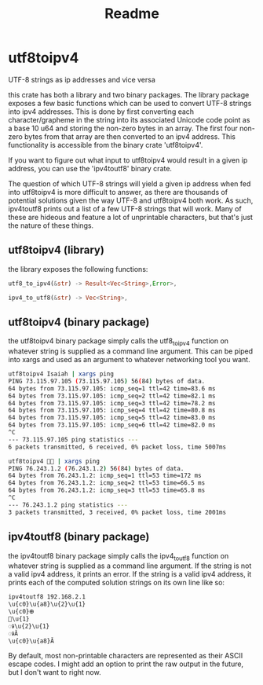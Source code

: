 #+title: Readme
* utf8toipv4
UTF-8 strings as ip addresses and vice versa

this crate has both a library and two binary packages. The library package
exposes a few basic functions which can be used to convert UTF-8 strings into
ipv4 addresses. This is done by first converting each character/grapheme in the
string into its associated Unicode code point as a base 10 u64 and storing the
non-zero bytes in an array. The first four non-zero bytes from that array are
then converted to an ipv4 address. This functionality is accessible from the
binary crate 'utf8toipv4'.

If you want to figure out what input to utf8toipv4 would result in a given ip
address, you can use the 'ipv4toutf8' binary crate.

The question of which UTF-8 strings will yield a given ip address when fed into
utf8toipv4 is more difficult to answer, as there are thousands of potential
solutions given the way UTF-8 and utf8toipv4 both work. As such, ipv4toutf8
prints out a list of a few UTF-8 strings that will work. Many of these are
hideous and feature a lot of unprintable characters, but that's just the nature
of these things.

** utf8toipv4 (library)
the library exposes the following functions:

#+BEGIN_SRC rust
utf8_to_ipv4(&str) -> Result<Vec<String>,Error>,

ipv4_to_utf8(&str) -> Vec<String>,
#+END_SRC

** utf8toipv4 (binary package)
the utf8toipv4 binary package simply calls the utf8_to_ipv4 function on whatever
string is supplied as a command line argument. This can be piped into xargs and
used as an argument to whatever networking tool you want.

#+BEGIN_SRC bash
utf8toipv4 Isaiah | xargs ping
PING 73.115.97.105 (73.115.97.105) 56(84) bytes of data.
64 bytes from 73.115.97.105: icmp_seq=1 ttl=42 time=83.6 ms
64 bytes from 73.115.97.105: icmp_seq=2 ttl=42 time=82.1 ms
64 bytes from 73.115.97.105: icmp_seq=3 ttl=42 time=78.2 ms
64 bytes from 73.115.97.105: icmp_seq=4 ttl=42 time=80.8 ms
64 bytes from 73.115.97.105: icmp_seq=5 ttl=42 time=83.0 ms
64 bytes from 73.115.97.105: icmp_seq=6 ttl=42 time=82.0 ms
^C
--- 73.115.97.105 ping statistics ---
6 packets transmitted, 6 received, 0% packet loss, time 5007ms
#+END_SRC

#+BEGIN_SRC bash
utf8toipv4 🍌😂 | xargs ping
PING 76.243.1.2 (76.243.1.2) 56(84) bytes of data.
64 bytes from 76.243.1.2: icmp_seq=1 ttl=53 time=172 ms
64 bytes from 76.243.1.2: icmp_seq=2 ttl=53 time=66.5 ms
64 bytes from 76.243.1.2: icmp_seq=3 ttl=53 time=65.8 ms
^C
--- 76.243.1.2 ping statistics ---
3 packets transmitted, 3 received, 0% packet loss, time 2001ms
#+END_SRC

** ipv4toutf8 (binary package)
the ipv4toutf8 binary package simply calls the ipv4_to_utf8 function on whatever
string is supplied as a command line argument. If the string is not a valid ipv4
address, it prints an error. If the string is a valid ipv4 address, it prints
each of the computed solution strings on its own line like so:
#+BEGIN_SRC bash
ipv4toutf8 192.168.2.1
\u{c0}\u{a8}\u{2}\u{1}
\u{c0}𐊨
𪣀\u{1}
ꣀ\u{2}\u{1}
ꣀĂ
\u{c0}\u{a8}Ă
#+END_SRC
By default, most non-printable characters are represented as their ASCII escape
codes. I might add an option to print the raw output in the future, but I don't
want to right now.
